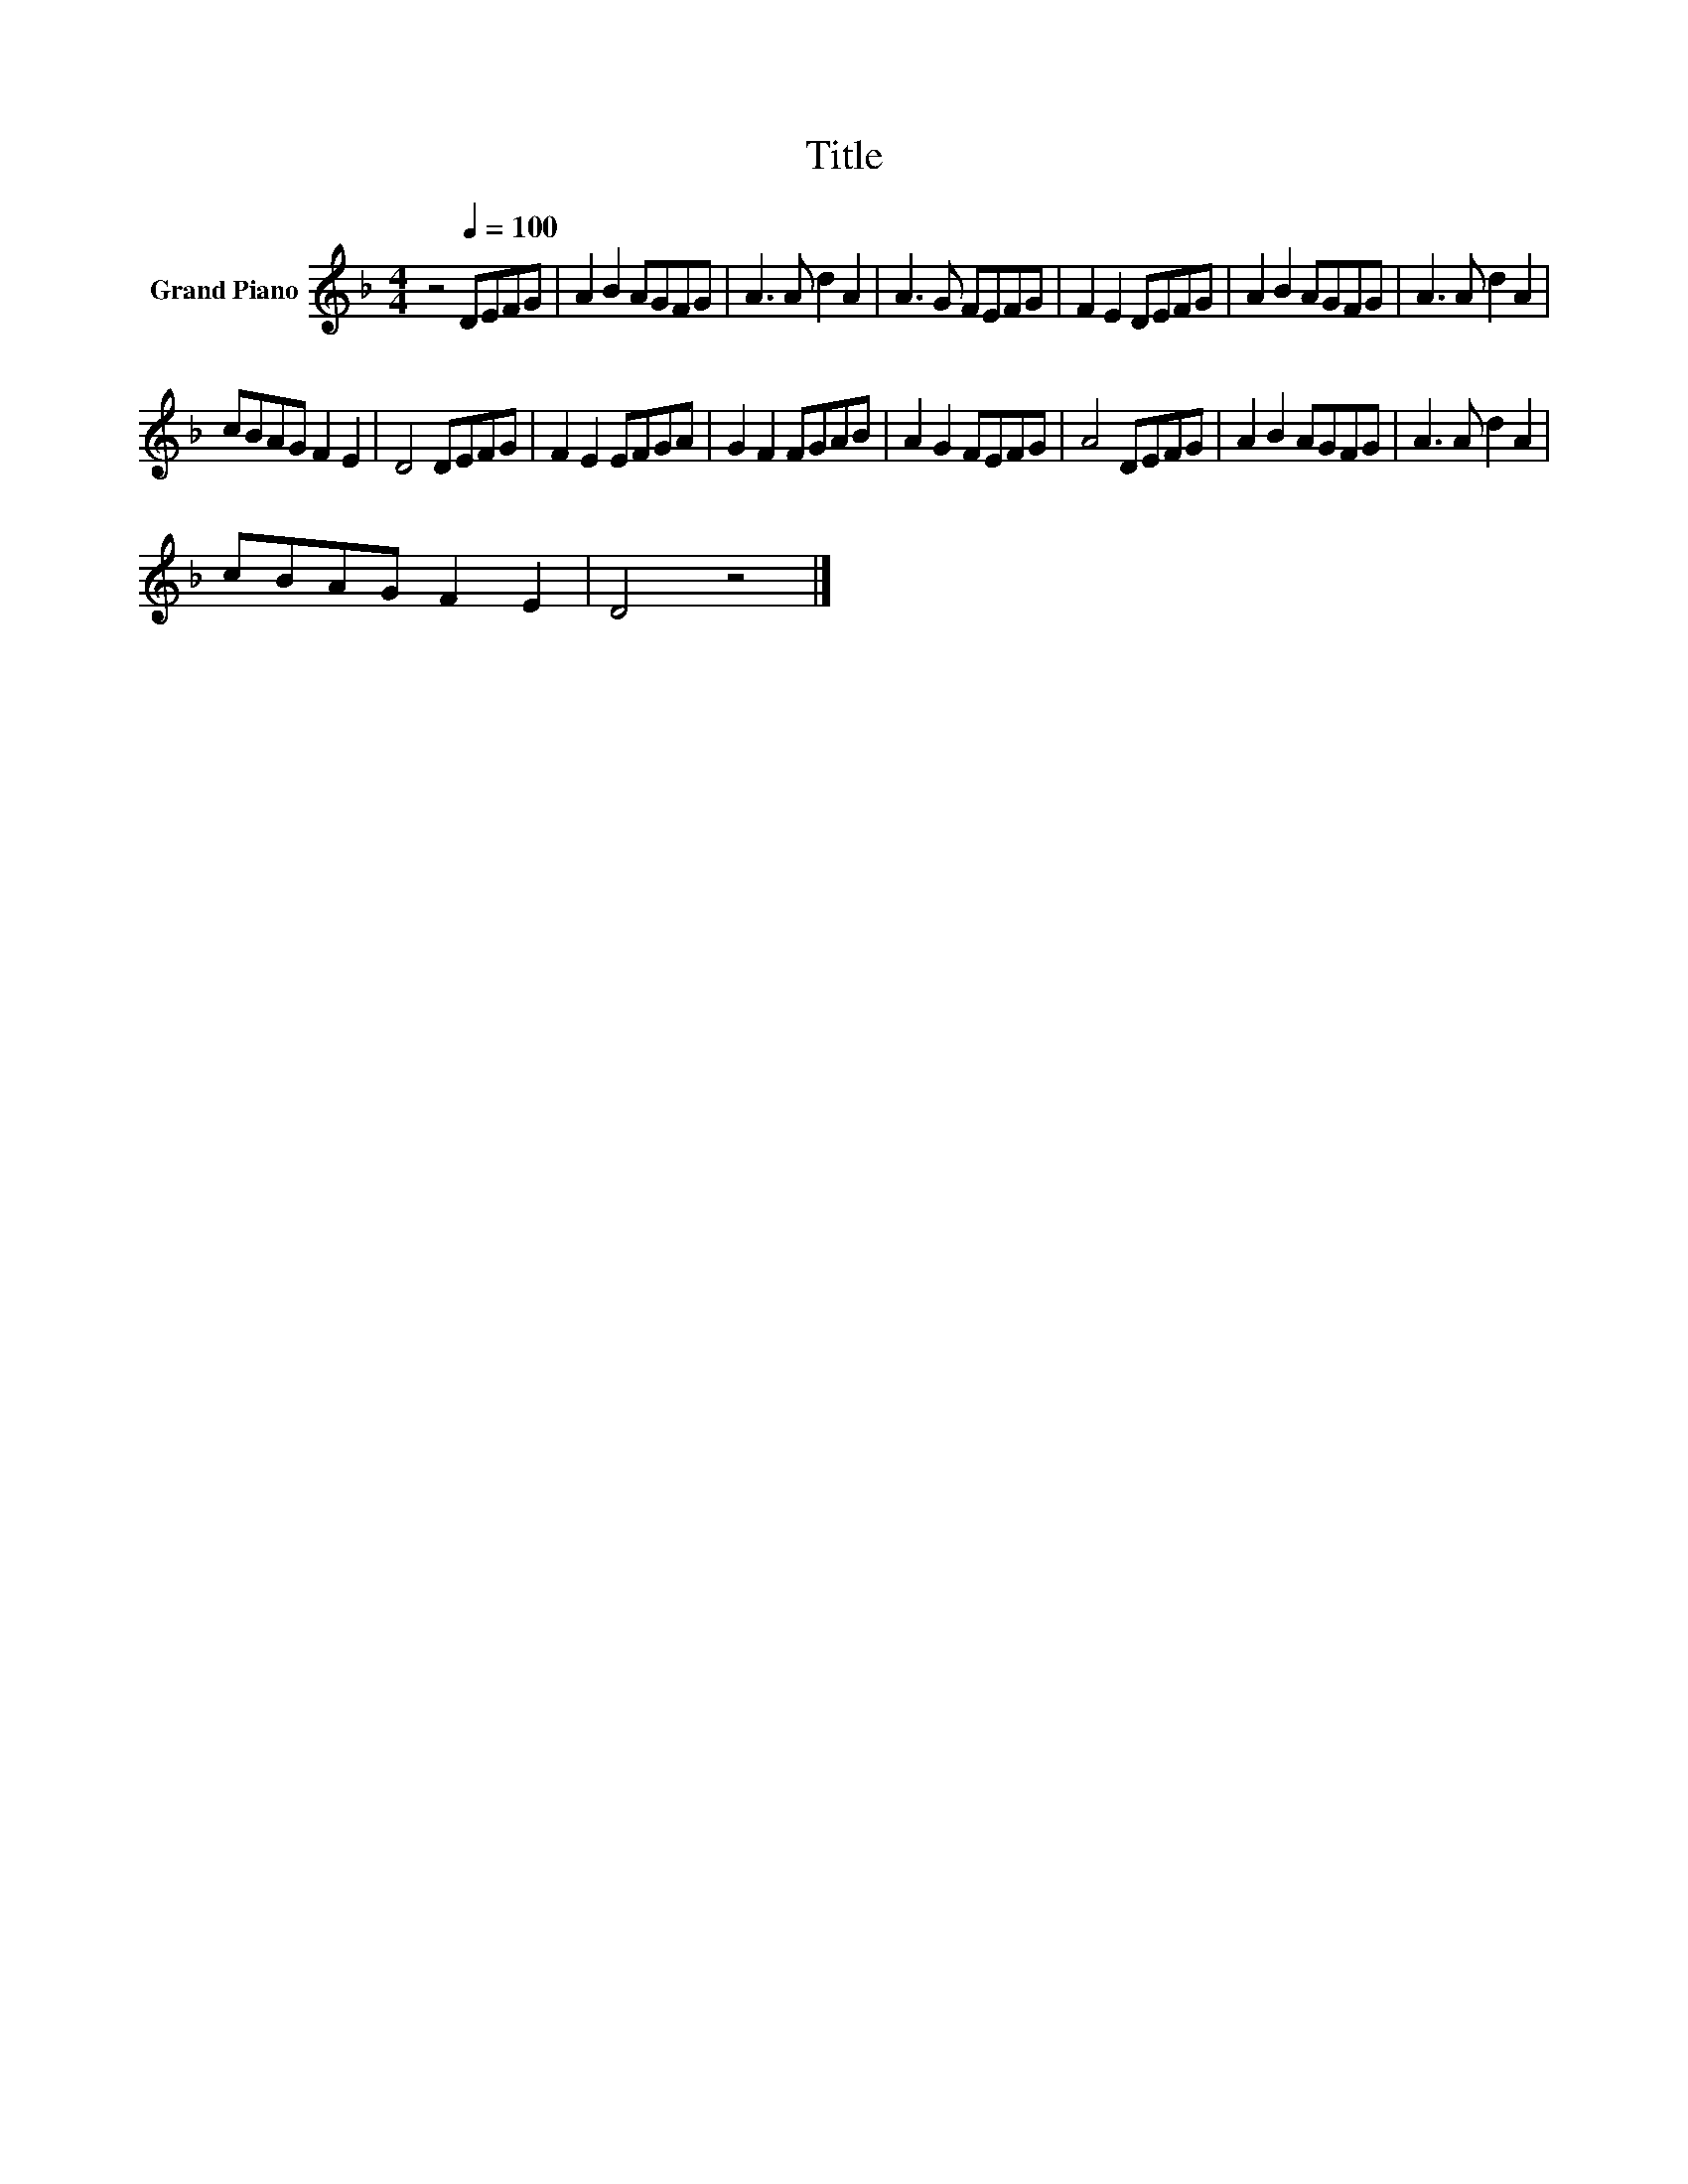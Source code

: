 X:1
T:Title
L:1/8
M:4/4
K:F
V:1 treble nm="Grand Piano"
V:1
 z4[Q:1/4=100] DEFG | A2 B2 AGFG | A3 A d2 A2 | A3 G FEFG | F2 E2 DEFG | A2 B2 AGFG | A3 A d2 A2 | %7
 cBAG F2 E2 | D4 DEFG | F2 E2 EFGA | G2 F2 FGAB | A2 G2 FEFG | A4 DEFG | A2 B2 AGFG | A3 A d2 A2 | %15
 cBAG F2 E2 | D4 z4 |] %17

